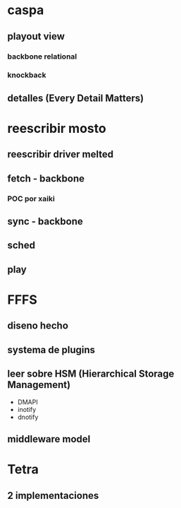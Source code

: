 
* caspa
** playout view
*** backbone relational
*** knockback
** detalles (Every Detail Matters)
* reescribir mosto
** reescribir driver melted
** fetch - backbone
*** POC por xaiki
** sync - backbone
** sched
** play 
* FFFS
** diseno hecho
** systema de plugins
** leer sobre HSM (Hierarchical Storage Management)
+ DMAPI
+ inotify
+ dnotify
** middleware model
* Tetra
** 2 implementaciones
